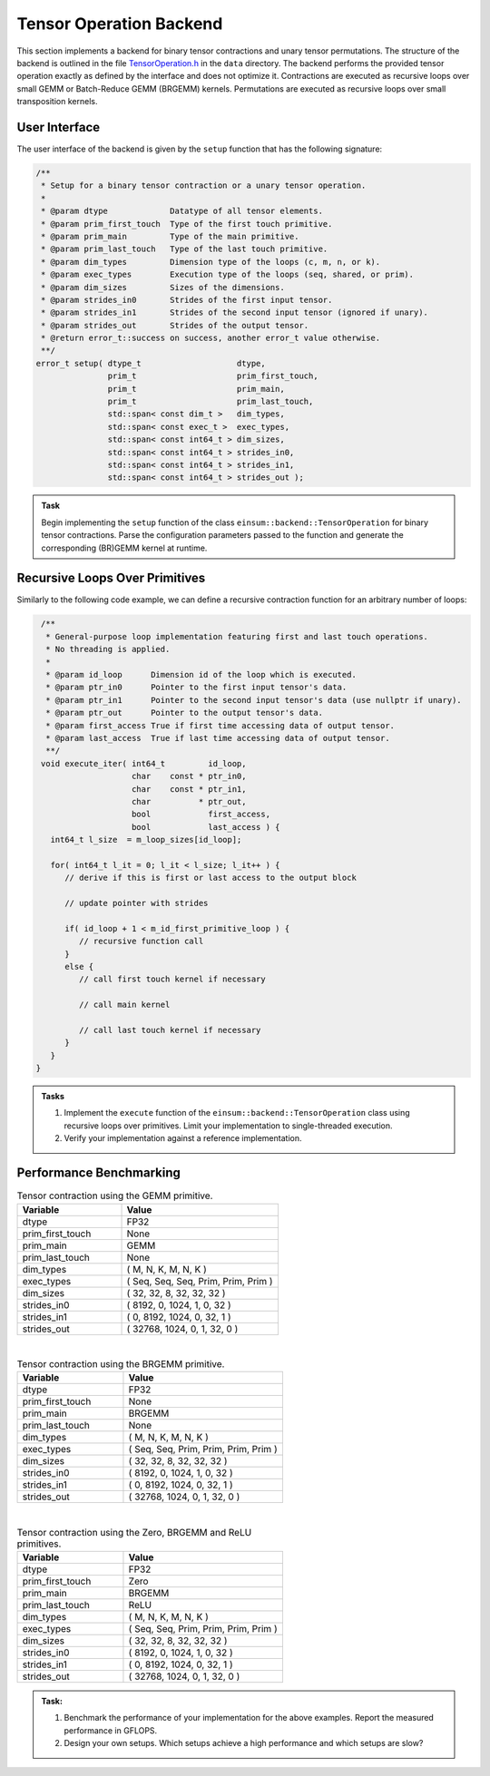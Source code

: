 Tensor Operation Backend
========================

This section implements a backend for binary tensor contractions and unary tensor permutations.
The structure of the backend is outlined in the file `TensorOperation.h <data/TensorOperation.h>`_ in the ``data`` directory. 
The backend performs the provided tensor operation exactly as defined by the interface and does not optimize it.
Contractions are executed as recursive loops over small GEMM or Batch-Reduce GEMM (BRGEMM) kernels.
Permutations are executed as recursive loops over small transposition kernels.

User Interface
--------------

The user interface of the backend is given by the ``setup`` function that has the following signature:

.. code-block:: C++

    /**
     * Setup for a binary tensor contraction or a unary tensor operation.
     *
     * @param dtype             Datatype of all tensor elements.
     * @param prim_first_touch  Type of the first touch primitive.
     * @param prim_main         Type of the main primitive.
     * @param prim_last_touch   Type of the last touch primitive.
     * @param dim_types         Dimension type of the loops (c, m, n, or k).
     * @param exec_types        Execution type of the loops (seq, shared, or prim).
     * @param dim_sizes         Sizes of the dimensions.
     * @param strides_in0       Strides of the first input tensor.
     * @param strides_in1       Strides of the second input tensor (ignored if unary).
     * @param strides_out       Strides of the output tensor.
     * @return error_t::success on success, another error_t value otherwise.
     **/
    error_t setup( dtype_t                    dtype,
                   prim_t                     prim_first_touch,
                   prim_t                     prim_main,
                   prim_t                     prim_last_touch,
                   std::span< const dim_t >   dim_types,
                   std::span< const exec_t >  exec_types,
                   std::span< const int64_t > dim_sizes,
                   std::span< const int64_t > strides_in0,
                   std::span< const int64_t > strides_in1,
                   std::span< const int64_t > strides_out );



.. admonition:: Task

   Begin implementing the ``setup`` function of the class ``einsum::backend::TensorOperation`` for binary tensor contractions.
   Parse the configuration parameters passed to the function and generate the corresponding (BR)GEMM kernel at runtime.

Recursive Loops Over Primitives
-------------------------------
Similarly to the following code example, we can define a recursive contraction function for an arbitrary number of loops:

.. code-block:: C

    /**
     * General-purpose loop implementation featuring first and last touch operations.
     * No threading is applied.
     *
     * @param id_loop      Dimension id of the loop which is executed.
     * @param ptr_in0      Pointer to the first input tensor's data.
     * @param ptr_in1      Pointer to the second input tensor's data (use nullptr if unary).
     * @param ptr_out      Pointer to the output tensor's data.
     * @param first_access True if first time accessing data of output tensor.
     * @param last_access  True if last time accessing data of output tensor.
     **/
    void execute_iter( int64_t         id_loop,
                       char    const * ptr_in0,
                       char    const * ptr_in1,
                       char          * ptr_out,
                       bool            first_access,
                       bool            last_access ) {
      int64_t l_size  = m_loop_sizes[id_loop];

      for( int64_t l_it = 0; l_it < l_size; l_it++ ) {
         // derive if this is first or last access to the output block

         // update pointer with strides

         if( id_loop + 1 < m_id_first_primitive_loop ) {
            // recursive function call
         }
         else {
            // call first touch kernel if necessary

            // call main kernel
            
            // call last touch kernel if necessary
         }
      }
   }

.. admonition:: Tasks

   1. Implement the ``execute`` function of the ``einsum::backend::TensorOperation`` class using recursive loops over primitives.
      Limit your implementation to single-threaded execution.

   2. Verify your implementation against a reference implementation.

Performance Benchmarking
------------------------

.. list-table:: Tensor contraction using the GEMM primitive.
   :widths: 40 60
   :header-rows: 1

   * - Variable
     - Value
   * - dtype
     - FP32
   * - prim_first_touch
     - None
   * - prim_main
     - GEMM
   * - prim_last_touch
     - None
   * - dim_types
     - (     M,    N,    K,    M,    N,    K )
   * - exec_types
     - (   Seq,  Seq,  Seq, Prim, Prim, Prim )
   * - dim_sizes
     - (    32,   32,    8,   32,   32,   32 )
   * - strides_in0
     - (  8192,    0, 1024,    1,    0,   32 )
   * - strides_in1
     - (     0, 8192, 1024,    0,   32,    1 )
   * - strides_out
     - ( 32768, 1024,    0,    1,   32,    0 )

|

.. list-table:: Tensor contraction using the BRGEMM primitive.
   :widths: 40 60
   :header-rows: 1

   * - Variable
     - Value
   * - dtype
     - FP32
   * - prim_first_touch
     - None
   * - prim_main
     - BRGEMM
   * - prim_last_touch
     - None
   * - dim_types
     - (     M,    N,    K,    M,    N,    K )
   * - exec_types
     - (   Seq,  Seq, Prim, Prim, Prim, Prim )
   * - dim_sizes
     - (    32,   32,    8,   32,   32,   32 )
   * - strides_in0
     - (  8192,    0, 1024,    1,    0,   32 )
   * - strides_in1
     - (     0, 8192, 1024,    0,   32,    1 )
   * - strides_out
     - ( 32768, 1024,    0,    1,   32,    0 )

|

.. list-table:: Tensor contraction using the Zero, BRGEMM and ReLU primitives.
   :widths: 40 60
   :header-rows: 1

   * - Variable
     - Value
   * - dtype
     - FP32
   * - prim_first_touch
     - Zero
   * - prim_main
     - BRGEMM
   * - prim_last_touch
     - ReLU
   * - dim_types
     - (     M,    N,    K,    M,    N,    K )
   * - exec_types
     - (   Seq,  Seq, Prim, Prim, Prim, Prim )
   * - dim_sizes
     - (    32,   32,    8,   32,   32,   32 )
   * - strides_in0
     - (  8192,    0, 1024,    1,    0,   32 )
   * - strides_in1
     - (     0, 8192, 1024,    0,   32,    1 )
   * - strides_out
     - ( 32768, 1024,    0,    1,   32,    0 )

.. admonition:: Task:

   1. Benchmark the performance of your implementation for the above examples. Report the measured performance in GFLOPS.

   2. Design your own setups. Which setups achieve a high performance and which setups are slow?